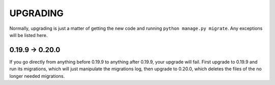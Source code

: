 UPGRADING
=========

Normally, upgrading is just a matter of getting the new code and running
``python manage.py migrate``. Any exceptions will be listed here.

0.19.9 -> 0.20.0
----------------

If you go directly from anything before 0.19.9 to anything after 0.19.9, your
upgrade will fail. First upgrade to 0.19.9 and run its migrations, which will
just manipulate the migrations log, then upgrade to 0.20.0, which deletes the
files of the no longer needed migrations.
